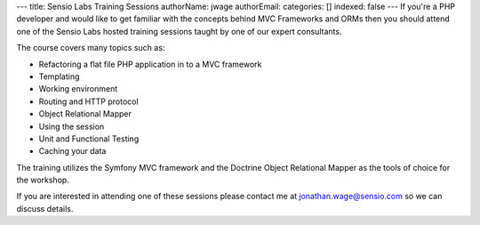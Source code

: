 ---
title: Sensio Labs Training Sessions
authorName: jwage 
authorEmail: 
categories: []
indexed: false
---
If you're a PHP developer and would like to get familiar with the
concepts behind MVC Frameworks and ORMs then you should attend one
of the Sensio Labs hosted training sessions taught by one of our
expert consultants.

The course covers many topics such as:


-  Refactoring a flat file PHP application in to a MVC framework
-  Templating
-  Working environment
-  Routing and HTTP protocol
-  Object Relational Mapper
-  Using the session
-  Unit and Functional Testing
-  Caching your data

The training utilizes the Symfony MVC framework and the Doctrine
Object Relational Mapper as the tools of choice for the workshop.

If you are interested in attending one of these sessions please
contact me at jonathan.wage@sensio.com so we can discuss details.
